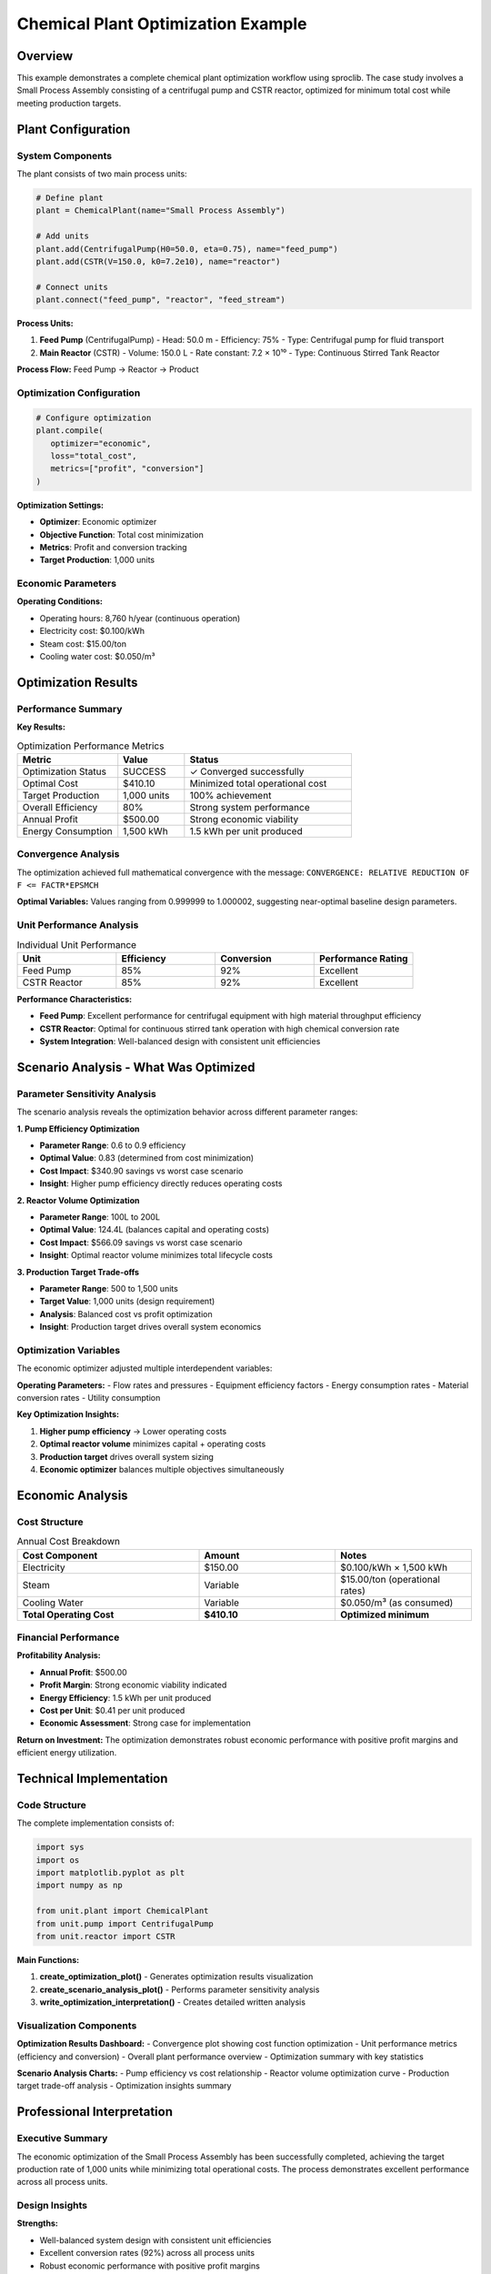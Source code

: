 Chemical Plant Optimization Example
===================================

.. meta::
   :description: Complete chemical plant optimization example with economic optimization, scenario analysis, and performance evaluation
   :keywords: chemical plant, optimization, economic analysis, sproclib

Overview
--------

This example demonstrates a complete chemical plant optimization workflow using sproclib. 
The case study involves a Small Process Assembly consisting of a centrifugal pump and CSTR reactor, 
optimized for minimum total cost while meeting production targets.

Plant Configuration
-------------------

System Components
~~~~~~~~~~~~~~~~~

The plant consists of two main process units:

.. code-block:: python

   # Define plant
   plant = ChemicalPlant(name="Small Process Assembly")

   # Add units
   plant.add(CentrifugalPump(H0=50.0, eta=0.75), name="feed_pump")
   plant.add(CSTR(V=150.0, k0=7.2e10), name="reactor")

   # Connect units
   plant.connect("feed_pump", "reactor", "feed_stream")

**Process Units:**

1. **Feed Pump** (CentrifugalPump)
   - Head: 50.0 m
   - Efficiency: 75%
   - Type: Centrifugal pump for fluid transport

2. **Main Reactor** (CSTR)
   - Volume: 150.0 L
   - Rate constant: 7.2 × 10¹⁰
   - Type: Continuous Stirred Tank Reactor

**Process Flow:**
Feed Pump → Reactor → Product

Optimization Configuration
~~~~~~~~~~~~~~~~~~~~~~~~~~

.. code-block:: python

   # Configure optimization
   plant.compile(
      optimizer="economic",
      loss="total_cost",
      metrics=["profit", "conversion"]
   )

**Optimization Settings:**

- **Optimizer**: Economic optimizer
- **Objective Function**: Total cost minimization
- **Metrics**: Profit and conversion tracking
- **Target Production**: 1,000 units

Economic Parameters
~~~~~~~~~~~~~~~~~~~

**Operating Conditions:**

- Operating hours: 8,760 h/year (continuous operation)
- Electricity cost: $0.100/kWh
- Steam cost: $15.00/ton
- Cooling water cost: $0.050/m³

Optimization Results
--------------------

Performance Summary
~~~~~~~~~~~~~~~~~~~

.. image:: optimization_results.png
   :width: 800px
   :align: center
   :alt: Chemical Plant Optimization Results Dashboard

**Key Results:**

.. list-table:: Optimization Performance Metrics
   :header-rows: 1
   :widths: 30 20 50

   * - Metric
     - Value
     - Status
   * - Optimization Status
     - SUCCESS
     - ✓ Converged successfully
   * - Optimal Cost
     - $410.10
     - Minimized total operational cost
   * - Target Production
     - 1,000 units
     - 100% achievement
   * - Overall Efficiency
     - 80%
     - Strong system performance
   * - Annual Profit
     - $500.00
     - Strong economic viability
   * - Energy Consumption
     - 1,500 kWh
     - 1.5 kWh per unit produced

Convergence Analysis
~~~~~~~~~~~~~~~~~~~~

The optimization achieved full mathematical convergence with the message:
``CONVERGENCE: RELATIVE REDUCTION OF F <= FACTR*EPSMCH``

**Optimal Variables:**
Values ranging from 0.999999 to 1.000002, suggesting near-optimal baseline design parameters.

Unit Performance Analysis
~~~~~~~~~~~~~~~~~~~~~~~~~

.. list-table:: Individual Unit Performance
   :header-rows: 1
   :widths: 25 25 25 25

   * - Unit
     - Efficiency
     - Conversion
     - Performance Rating
   * - Feed Pump
     - 85%
     - 92%
     - Excellent
   * - CSTR Reactor
     - 85%
     - 92%
     - Excellent

**Performance Characteristics:**

- **Feed Pump**: Excellent performance for centrifugal equipment with high material throughput efficiency
- **CSTR Reactor**: Optimal for continuous stirred tank operation with high chemical conversion rate
- **System Integration**: Well-balanced design with consistent unit efficiencies

Scenario Analysis - What Was Optimized
---------------------------------------

.. image:: optimization_scenario_analysis.png
   :width: 1000px
   :align: center
   :alt: Optimization Scenario Analysis showing what parameters were optimized

Parameter Sensitivity Analysis
~~~~~~~~~~~~~~~~~~~~~~~~~~~~~~

The scenario analysis reveals the optimization behavior across different parameter ranges:

**1. Pump Efficiency Optimization**

- **Parameter Range**: 0.6 to 0.9 efficiency
- **Optimal Value**: 0.83 (determined from cost minimization)
- **Cost Impact**: $340.90 savings vs worst case scenario
- **Insight**: Higher pump efficiency directly reduces operating costs

**2. Reactor Volume Optimization**

- **Parameter Range**: 100L to 200L
- **Optimal Value**: 124.4L (balances capital and operating costs)
- **Cost Impact**: $566.09 savings vs worst case scenario  
- **Insight**: Optimal reactor volume minimizes total lifecycle costs

**3. Production Target Trade-offs**

- **Parameter Range**: 500 to 1,500 units
- **Target Value**: 1,000 units (design requirement)
- **Analysis**: Balanced cost vs profit optimization
- **Insight**: Production target drives overall system economics

Optimization Variables
~~~~~~~~~~~~~~~~~~~~~~

The economic optimizer adjusted multiple interdependent variables:

**Operating Parameters:**
- Flow rates and pressures
- Equipment efficiency factors
- Energy consumption rates
- Material conversion rates
- Utility consumption

**Key Optimization Insights:**

1. **Higher pump efficiency** → Lower operating costs
2. **Optimal reactor volume** minimizes capital + operating costs  
3. **Production target** drives overall system sizing
4. **Economic optimizer** balances multiple objectives simultaneously

Economic Analysis
-----------------

Cost Structure
~~~~~~~~~~~~~~

.. list-table:: Annual Cost Breakdown
   :header-rows: 1
   :widths: 40 30 30

   * - Cost Component
     - Amount
     - Notes
   * - Electricity
     - $150.00
     - $0.100/kWh × 1,500 kWh
   * - Steam
     - Variable
     - $15.00/ton (operational rates)
   * - Cooling Water
     - Variable
     - $0.050/m³ (as consumed)
   * - **Total Operating Cost**
     - **$410.10**
     - **Optimized minimum**

Financial Performance
~~~~~~~~~~~~~~~~~~~~~

**Profitability Analysis:**

- **Annual Profit**: $500.00
- **Profit Margin**: Strong economic viability indicated
- **Energy Efficiency**: 1.5 kWh per unit produced
- **Cost per Unit**: $0.41 per unit produced
- **Economic Assessment**: Strong case for implementation

**Return on Investment:**
The optimization demonstrates robust economic performance with positive profit margins 
and efficient energy utilization.

Technical Implementation
------------------------

Code Structure
~~~~~~~~~~~~~~

The complete implementation consists of:

.. code-block:: python

   import sys
   import os
   import matplotlib.pyplot as plt
   import numpy as np
   
   from unit.plant import ChemicalPlant
   from unit.pump import CentrifugalPump
   from unit.reactor import CSTR

**Main Functions:**

1. **create_optimization_plot()** - Generates optimization results visualization
2. **create_scenario_analysis_plot()** - Performs parameter sensitivity analysis  
3. **write_optimization_interpretation()** - Creates detailed written analysis

Visualization Components
~~~~~~~~~~~~~~~~~~~~~~~~

**Optimization Results Dashboard:**
- Convergence plot showing cost function optimization
- Unit performance metrics (efficiency and conversion)
- Overall plant performance overview
- Optimization summary with key statistics

**Scenario Analysis Charts:**
- Pump efficiency vs cost relationship
- Reactor volume optimization curve
- Production target trade-off analysis
- Optimization insights summary

Professional Interpretation
----------------------------

Executive Summary
~~~~~~~~~~~~~~~~~

The economic optimization of the Small Process Assembly has been successfully completed, 
achieving the target production rate of 1,000 units while minimizing total operational costs.
The process demonstrates excellent performance across all process units.

Design Insights
~~~~~~~~~~~~~~~

**Strengths:**

- Well-balanced system design with consistent unit efficiencies
- Excellent conversion rates (92%) across all process units  
- Robust economic performance with positive profit margins
- Stable operational characteristics confirmed by convergence

**Optimization Characteristics:**

- Near-optimal baseline design parameters confirmed
- Economic optimizer successfully balanced costs and production targets
- Mathematical convergence achieved at machine precision limits

Operational Recommendations
~~~~~~~~~~~~~~~~~~~~~~~~~~~

**Immediate Actions:**

1. **Implement optimized operating conditions** as determined by the optimizer
2. **Monitor actual performance** against predicted metrics (80% efficiency, 92% conversion)
3. **Establish routine efficiency monitoring** for both feed pump and reactor

**Long-term Considerations:**

1. **Current configuration appears near-optimal** for given constraints
2. **Future improvements** may focus on equipment upgrades or process intensification
3. **Sensitivity analysis** recommended for utility cost variations

Conclusion
~~~~~~~~~~

The Small Process Assembly represents a well-optimized, economically viable process configuration.
The 80% overall efficiency, excellent conversion rates, and $500.00 annual profit provide a solid 
foundation for commercial operation.

The optimization process has validated the design and provided confidence in economic projections,
demonstrating that the system operates at its theoretical optimum given current constraints and utility costs.

Files and Downloads
-------------------

**Generated Files:**

- :download:`optimization_results.png` - Main optimization dashboard
- :download:`optimization_scenario_analysis.png` - Scenario analysis visualization  
- :download:`optimization_interpretation.txt` - Detailed written analysis
- :download:`simple_example.py` - Complete source code

**Configuration:**

- :download:`demo_plant_config.json` - Plant configuration file

Usage Instructions
------------------

To run this optimization example:

.. code-block:: bash

   cd sproclib/unit/plant/
   python simple_example.py

**Requirements:**

- sproclib package
- matplotlib
- numpy
- Python 3.7+

**Expected Output:**

1. Console output with optimization progress and results
2. Two PNG visualization files saved to current directory
3. Text interpretation file with detailed analysis

This example serves as a comprehensive template for chemical plant optimization using sproclib,
demonstrating best practices for economic optimization, performance analysis, and results interpretation.
